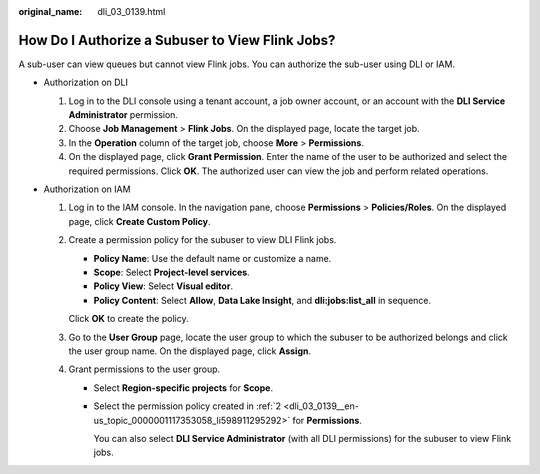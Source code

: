:original_name: dli_03_0139.html

.. _dli_03_0139:

How Do I Authorize a Subuser to View Flink Jobs?
================================================

A sub-user can view queues but cannot view Flink jobs. You can authorize the sub-user using DLI or IAM.

-  Authorization on DLI

   #. Log in to the DLI console using a tenant account, a job owner account, or an account with the **DLI Service Administrator** permission.
   #. Choose **Job Management** > **Flink Jobs**. On the displayed page, locate the target job.
   #. In the **Operation** column of the target job, choose **More** > **Permissions**.
   #. On the displayed page, click **Grant Permission**. Enter the name of the user to be authorized and select the required permissions. Click **OK**. The authorized user can view the job and perform related operations.

-  Authorization on IAM

   #. Log in to the IAM console. In the navigation pane, choose **Permissions** > **Policies/Roles**. On the displayed page, click **Create Custom Policy**.

   #. .. _dli_03_0139__en-us_topic_0000001117353058_li598911295292:

      Create a permission policy for the subuser to view DLI Flink jobs.

      -  **Policy Name**: Use the default name or customize a name.
      -  **Scope**: Select **Project-level services**.
      -  **Policy View**: Select **Visual editor**.
      -  **Policy Content**: Select **Allow**, **Data Lake Insight**, and **dli:jobs:list_all** in sequence.

      Click **OK** to create the policy.

   #. Go to the **User Group** page, locate the user group to which the subuser to be authorized belongs and click the user group name. On the displayed page, click **Assign**.

   #. Grant permissions to the user group.

      -  Select **Region-specific projects** for **Scope**.

      -  Select the permission policy created in :ref:`2 <dli_03_0139__en-us_topic_0000001117353058_li598911295292>` for **Permissions**.

         You can also select **DLI Service Administrator** (with all DLI permissions) for the subuser to view Flink jobs.
